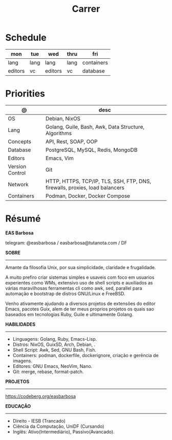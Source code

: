 #+TITLE: Carrer

* Schedule
| mon     | tue  | wed     | thru | fri        |
|---------+------+---------+------+------------|
| lang    | lang | lang    | lang | containers |
| editors | vc   | editors | vc   | database   |

* Priorities
| @                     | desc                                                                        |
|-----------------------+-----------------------------------------------------------------------------|
| OS                    | Debian, NixOS                                                               |
| Lang                  | Golang, Guile, Bash, Awk, Data Structure, Algorithms                        |
| Concepts              | API, Rest, SOAP, OOP                                                        |
| Database              | PostgreSQL, MySQL, Redis, MongoDB                                           |
| Editors               | Emacs, Vim                                                                  |
| Version Control       | Git                                                                         |
| Network               | HTTP, HTTPS, TCP/IP, TLS, SSH, FTP, DNS, firewalls, proxies, load balancers |
| Containers            | Podman, Docker, Docker Compose                                              |

* Résumé
#+OPTIONS: toc:nil author:nil date:nil num:nil
*EAS Barbosa*

telegram: @easbarbosa / easbarbosa@tutanota.com / DF

*SOBRE*
-----

Amante da filosofia Unix, por sua simplicidade, claridade e frugalidade.

A muito prefiro criar sistemas simples e usaveis com foco em usuarios
experientes como WMs, extensivo uso de shell scripts e auxiliados as várias
maravilhosas ferramentas cli como awk, sed, parallel para automação e bootstrap
de distros GNU/Linux e FreeBSD.

Venho ativamente ajudando a diversos projetos de extensões do editor Emacs,
pacotes Guix, alem de ter meus proprios projetos os quais sao baseados em
tecnologias Ruby, Guile e ultimamente Golang.

*HABILIDADES*
-----
  - Linguagens: Golang, Ruby, Emacs-Lisp.
  - Distros: NixOS, GuixSD, Arch, Debian, .
  - Shell Script: Awk, Sed, GNU Bash, Fish.
  - Containers: podman, dockerfile, dockerignore, criação e gerência de imagens.
  - Editores: GNU Emacs, NeoVim, Nano.
  - Git: merge, rebase, format-patch.

*PROJETOS*
-----

  https://codeberg.org/easbarbosa

*EDUCAÇÃO*
-----
  - Direito - IESB (Trancado)
  - Ciência da Computação, UniDF (Cursando)
  - Inglês: Ativo(Intermediário), Passivo(Avancado).
